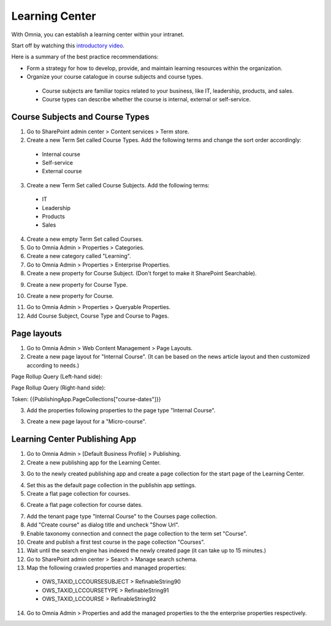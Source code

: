 Learning Center
===========================================

With Omnia, you can establish a learning center within your intranet.

Start off by watching this `introductory video <https://www.omniaintranet.com/omnia/knowledge/videos/video-omnia-best-practice---learning-center>`_.

Here is a summary of the best practice recommendations:

* Form a strategy for how to develop, provide, and maintain learning resources within the organization.

* Organize your course catalogue in course subjects and course types.

 * Course subjects are familiar topics related to your business, like IT, leadership, products, and sales.
 * Course types can describe whether the course is internal, external or self-service.

Course Subjects and Course Types
---------------------------------------------

1. Go to SharePoint admin center > Content services > Term store.
2. Create a new Term Set called Course Types. Add the following terms and change the sort order accordingly:

  * Internal course
  * Self-service
  * External course

3. Create a new Term Set called Course Subjects. Add the following terms:

  * IT
  * Leadership
  * Products
  * Sales

4. Create a new empty Term Set called Courses.

5. Go to Omnia Admin > Properties > Categories.
6. Create a new category called "Learning". 
7. Go to Omnia Admin > Properties > Enterprise Properties.
8. Create a new property for Course Subject. (Don't forget to make it SharePoint Searchable).

.. image:: best-practice-learning-center-property-coursesubject.png

9. Create a new property for Course Type.

.. image:: best-practice-learning-center-property-coursetype.png

10. Create a new property for Course.

.. image:: best-practice-learning-center-property-course.png

11. Go to Omnia Admin > Properties > Queryable Properties.
12. Add Course Subject, Course Type and Course to Pages.

.. image:: best-practice-learning-center-queryableproperties.png


Page layouts
----------------------------------------------
1. Go to Omnia Admin > Web Content Management > Page Layouts.
2. Create a new page layout for "Internal Course". (It can be based on the news article layout and then customized according to needs.)
    
.. image:: best-practice-pagelayout-course.png

Page Rollup Query (Left-hand side):

.. image:: best-practice-pagelayout-course-pagerollup-left.png

Page Rollup Query (Right-hand side):

Token: {{PublishingApp.PageCollections["course-dates"]}}

.. image:: best-practice-pagelayout-course-pagerollup-right.png

3. Add the properties following properties to the page type "Internal Course".

.. image:: internalcourse-properties.png

.. image:: internalcourse-coursesubject.png

.. image:: internalcourse-pagecontact.png

.. image:: internalcourse-coursetype.png

.. image:: internalcourse-course.png

3. Create a new page layout for a "Micro-course".

.. image:: pagelayout-micro-course.png

Learning Center Publishing App
----------------------------------------------

1. Go to Omnia Admin > [Default Business Profile] > Publishing.
2.  Create a new publishing app for the Learning Center.

.. image:: best-practice-learning-center-create-app.png

3. Go to the newly created publishing app and create a page collection for the start page of the Learning Center.

.. image:: best-practice-learning-center-pagecoll-start.png

4. Set this as the default page collection in the publishin app settings. 

5. Create a flat page collection for courses.

.. image:: best-practice-learning-center-pagecoll-courses.png

6. Create a flat page collection for course dates.
    
.. image:: best-practice-learning-center-pagecoll-coursedates.png

7. Add the tenant page type "Internal Course" to the Courses page collection.
8. Add "Create course" as dialog title and uncheck "Show Url".
9. Enable taxonomy connection and connect the page collection to the term set "Course".
10. Create and publish a first test course in the page collection "Courses".
11. Wait until the search engine has indexed the newly created page (it can take up to 15 minutes.)
12. Go to SharePoint admin center > Search > Manage search schema.
13. Map the following crawled properties and managed properties:

  * OWS_TAXID_LCCOURSESUBJECT > RefinableString90
  * OWS_TAXID_LCCOURSETYPE > RefinableString91
  * OWS_TAXID_LCCOURSE > RefinableString92

14. Go to Omnia Admin > Properties and add the managed properties to the the enterprise properties respectively.